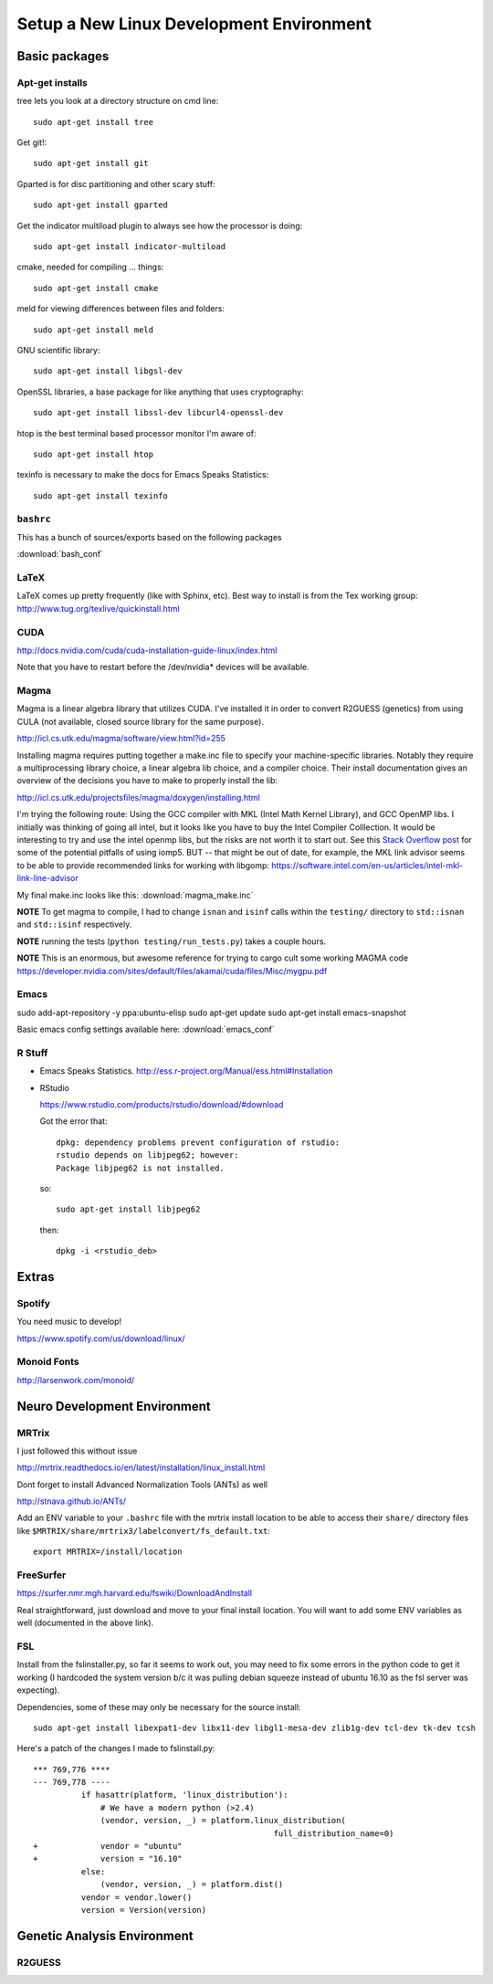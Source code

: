#########################################
Setup a New Linux Development Environment
#########################################

.. highlight:: bash

**************
Basic packages
**************

Apt-get installs
================

tree lets you look at a directory structure on cmd line::

  sudo apt-get install tree

Get git!::

  sudo apt-get install git

Gparted is for disc partitioning and other scary stuff::

  sudo apt-get install gparted

Get the indicator multiload plugin to always see how the processor is
doing::

  sudo apt-get install indicator-multiload

cmake, needed for compiling ... things::

  sudo apt-get install cmake

meld for viewing differences between files and folders::

  sudo apt-get install meld

GNU scientific library::

  sudo apt-get install libgsl-dev

OpenSSL libraries, a base package for like anything that uses cryptography::

  sudo apt-get install libssl-dev libcurl4-openssl-dev

htop is the best terminal based processor monitor I'm aware of::

  sudo apt-get install htop

texinfo is necessary to make the docs for Emacs Speaks Statistics::

   sudo apt-get install texinfo

``bashrc``
==========

This has a bunch of sources/exports  based on the following packages

:download:`bash_conf`

LaTeX
=====

LaTeX comes up pretty frequently (like with Sphinx, etc). Best way to
install is from the Tex working group:
http://www.tug.org/texlive/quickinstall.html
  

CUDA
====

http://docs.nvidia.com/cuda/cuda-installation-guide-linux/index.html

Note that you have to restart before the /dev/nvidia* devices will be
available.

Magma
=====

Magma is a linear algebra library that utilizes CUDA. I've installed
it in order to convert R2GUESS (genetics) from using CULA (not
available, closed source library for the same purpose).

http://icl.cs.utk.edu/magma/software/view.html?id=255

Installing magma requires putting together a make.inc file to specify
your machine-specific libraries. Notably they require a
multiprocessing library choice, a linear algebra lib choice, and a
compiler choice. Their install documentation gives an overview of the
decisions you have to make to properly install the lib:

http://icl.cs.utk.edu/projectsfiles/magma/doxygen/installing.html

I'm trying the following route: Using the GCC compiler with MKL (Intel
Math Kernel Library), and GCC OpenMP libs. I initially was thinking of
going all intel, but it looks like you have to buy the Intel Compiler
Colllection. It would be interesting to try and use the intel openmp
libs, but the risks are not worth it to start out. See this `Stack
Overflow post
<https://stackoverflow.com/questions/25986091/telling-gcc-to-not-link-libgomp-so-it-links-libiomp5-instead>`__
for some of the potential pitfalls of using iomp5. BUT -- that might
be out of date, for example, the MKL link advisor seems to be able to
provide recommended links for working with libgomp:
https://software.intel.com/en-us/articles/intel-mkl-link-line-advisor

My final make.inc looks like this: :download:`magma_make.inc`

**NOTE** To get magma to compile, I had to change ``isnan`` and
``isinf`` calls within the ``testing/`` directory to ``std::isnan``
and ``std::isinf`` respectively.

**NOTE** running the tests (``python testing/run_tests.py``) takes a
couple hours.

**NOTE** This is an enormous, but awesome reference for trying to
cargo cult some working MAGMA code
https://developer.nvidia.com/sites/default/files/akamai/cuda/files/Misc/mygpu.pdf

Emacs
=====

sudo add-apt-repository -y ppa:ubuntu-elisp
sudo apt-get update
sudo apt-get install emacs-snapshot

Basic emacs config settings available here: :download:`emacs_conf`


R Stuff
=======

* Emacs Speaks Statistics. http://ess.r-project.org/Manual/ess.html#Installation

* RStudio

  https://www.rstudio.com/products/rstudio/download/#download

  Got the error that::

    dpkg: dependency problems prevent configuration of rstudio:
    rstudio depends on libjpeg62; however:
    Package libjpeg62 is not installed.

  so::

    sudo apt-get install libjpeg62

  then::

    dpkg -i <rstudio_deb>

******
Extras
******

Spotify
=======

You need music to develop!

https://www.spotify.com/us/download/linux/


Monoid Fonts
============

http://larsenwork.com/monoid/



*****************************
Neuro Development Environment
*****************************


MRTrix
======

I just followed this without issue

http://mrtrix.readthedocs.io/en/latest/installation/linux_install.html

Dont forget to install Advanced Normalization Tools (ANTs) as well

http://stnava.github.io/ANTs/

Add an ENV variable to your ``.bashrc`` file with the mrtrix install
location to be able to access their ``share/`` directory files like
``$MRTRIX/share/mrtrix3/labelconvert/fs_default.txt``::

  export MRTRIX=/install/location

FreeSurfer
==========

https://surfer.nmr.mgh.harvard.edu/fswiki/DownloadAndInstall

Real straightforward, just download and move to your final install
location. You will want to add some ENV variables as well (documented
in the above link).

FSL
===

Install from the fslinstaller.py, so far it seems to work out, you may
need to fix some errors in the python code to get it working (I
hardcoded the system version b/c it was pulling debian squeeze instead
of ubuntu 16.10 as the fsl server was expecting).

Dependencies, some of these may only be necessary for the source install::

  sudo apt-get install libexpat1-dev libx11-dev libgl1-mesa-dev zlib1g-dev tcl-dev tk-dev tcsh

Here's a patch of the changes I made to fslinstall.py::

   *** 769,776 ****
   --- 769,778 ----
             if hasattr(platform, 'linux_distribution'):
                 # We have a modern python (>2.4)
                 (vendor, version, _) = platform.linux_distribution(
                                                     full_distribution_name=0)
   +             vendor = "ubuntu"
   +             version = "16.10"
             else:
                 (vendor, version, _) = platform.dist()
             vendor = vendor.lower()
             version = Version(version)


..
   I tried to install from source in order to get the CUDA
   goodness. Turns out the source install is close to impossible -- I
   can't get it to build!
   
   https://fsl.fmrib.ox.ac.uk/fsl/fslwiki/FslInstallation/SourceCode
   
   
   VTK > 7 is also a dependency::
   
     https://www.vtk.org/download/
   
   QT is needed as well::
     wget http://download.qt.io/official_releases/qt/5.7/5.7.0/qt-opensource-linux-x64-5.7.0.run
     
   Follow the install directions, and note that "you first need to
   uncomment the lines related to FSLCONFDIR and FSLMACHTYPE in
   $FSLDIR/etc/fslconf/fsl.sh)"
   
   Once you do this you will most likely do their "closest match" copy
   step. Even if not, I recommend you look at the files in the
   $FSLDIR/config/$FSLMACHTYPE folder, as they have some weird defaults
   (such as fully qualified local paths to libs like VTK).
   
   My final failure before I gave up was that the package

****************************
Genetic Analysis Environment
****************************

R2GUESS
=======



